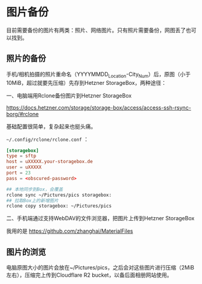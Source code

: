 * 图片备份

目前需要备份的图片有两类：照片、网络图片。只有照片需要备份，网图丢了也可以找到。

** 照片的备份

手机/相机拍摄的照片重命名（YYYYMMDD_Location-City_Num）后，原图（小于10MiB，超过就要先压缩）先存到Hetzner StorageBox，两种途径：

一、电脑端用Rclone备份图片到Hetzner StorageBox

[[https://docs.hetzner.com/storage/storage-box/access/access-ssh-rsync-borg/#rclone]]

基础配置很简单，复杂起来也挺头痛。

=~/.config/rclone/rclone.conf= ：

#+BEGIN_SRC conf
[storagebox]
type = sftp
host = uXXXXX.your-storagebox.de
user = uXXXXX
port = 23
pass = <obscured-password>
#+END_SRC

#+BEGIN_SRC sh
## 本地同步到Box，会覆盖
rclone sync ~/Pictures/pics storagebox:
## 拉取Box上的新增图片
rclone copy storagebox: ~/Pictures/pics
#+END_SRC

二、手机端通过支持WebDAV的文件浏览器，把图片上传到Hetzner StorageBox

我用的是 [[https://github.com/zhanghai/MaterialFiles]]

** 图片的浏览

电脑原图大小的图片会放在~/Pictures/pics，之后会对这些图片进行压缩（2MiB左右），压缩完上传到Cloudflare R2 bucket，以备后面相册网站使用。
